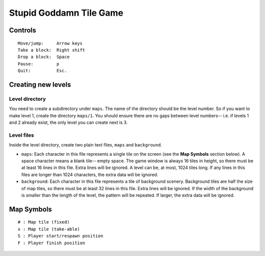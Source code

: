 Stupid Goddamn Tile Game
========================

Controls
########
::

    Move/jump:     Arrow keys
    Take a block:  Right shift
    Drop a block:  Space
    Pause:         p
    Quit:          Esc.

Creating new levels
###################

Level directory
---------------

You need to create a subdirectory under ``maps``. The name of the directory
should be the level number. So if you want to make level 1, create the directory
``maps/1``. You should ensure there are no gaps between level
numbers-- i.e. if levels 1 and 2 already exist, the only level you can create
next is 3.

Level files
-----------

Inside the level directory, create two plain text files, ``maps`` and
``background``.

* ``maps``: Each character in this file represents a single tile on the
  screen (see the **Map Symbols** section below). A space character means
  a blank tile-- empty space. The game window is always 16 tiles in height,
  so there must be at least 16 lines in this file. Extra lines will be
  ignored. A level can be, at most, 1024 tiles long. If any lines in this
  files are longer than 1024 characters, the extra data will be ignored.
* ``background``: Each character in this file represents a tile of
  background scenery. Background tiles are half the size of map tiles, so
  there must be at least 32 lines in this file. Extra lines will be ignored.
  If the width of the background is smaller than the length of the
  level, the pattern will be repeated. If larger, the extra data will be
  ignored.

Map Symbols
###########
::

    # : Map tile (fixed)
    x : Map tile (take-able)
    S : Player start/respawn position
    F : Player finish position
    

